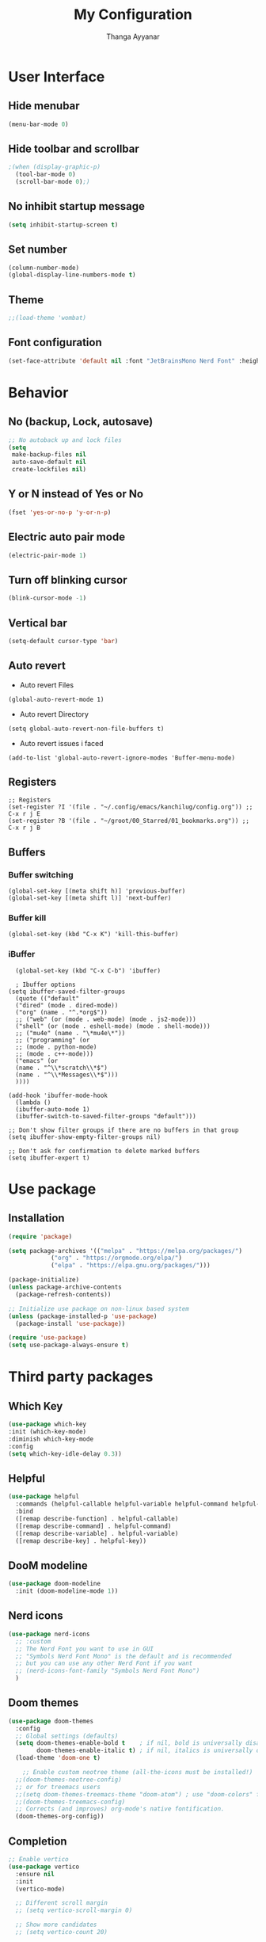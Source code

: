#+title: My Configuration
#+author: Thanga Ayyanar
#+startup: overview

* User Interface
** Hide menubar
#+begin_src emacs-lisp
(menu-bar-mode 0)
#+end_src
** Hide toolbar and scrollbar
#+begin_src emacs-lisp
;(when (display-graphic-p)
  (tool-bar-mode 0)
  (scroll-bar-mode 0);)
#+end_src
** No inhibit startup message
#+begin_src emacs-lisp
(setq inhibit-startup-screen t)
#+end_src
** Set number
#+begin_src emacs-lisp
(column-number-mode)
(global-display-line-numbers-mode t)
#+end_src
** Theme
#+begin_src emacs-lisp
;;(load-theme 'wombat)
#+end_src
** Font configuration
#+begin_src emacs-lisp
(set-face-attribute 'default nil :font "JetBrainsMono Nerd Font" :height 150)
#+end_src
* Behavior
** No (backup, Lock, autosave)
#+begin_src emacs-lisp
;; No autoback up and lock files
(setq
 make-backup-files nil
 auto-save-default nil
 create-lockfiles nil)
#+end_src
** Y or N instead of Yes or No
#+begin_src emacs-lisp
(fset 'yes-or-no-p 'y-or-n-p)
#+end_src
** Electric auto pair mode
#+begin_src emacs-lisp
(electric-pair-mode 1)
#+end_src
** Turn off blinking cursor
#+begin_src emacs-lisp
(blink-cursor-mode -1)
#+end_src
** Vertical bar
#+begin_src emacs-lisp
(setq-default cursor-type 'bar)
#+end_src
** Auto revert
- Auto revert Files
#+begin_src elisp
  (global-auto-revert-mode 1)
#+end_src
- Auto revert Directory
#+begin_src elisp
  (setq global-auto-revert-non-file-buffers t)
#+end_src
- Auto revert issues i faced
#+begin_src elisp
  (add-to-list 'global-auto-revert-ignore-modes 'Buffer-menu-mode)
#+end_src
** Registers
#+begin_src elisp
  ;; Registers
  (set-register ?I '(file . "~/.config/emacs/kanchilug/config.org")) ;; C-x r j E
  (set-register ?B '(file . "~/groot/00_Starred/01_bookmarks.org")) ;; C-x r j B
#+end_src
** Buffers
*** Buffer switching
#+begin_src elisp
  (global-set-key [(meta shift h)] 'previous-buffer)
  (global-set-key [(meta shift l)] 'next-buffer)
#+end_src
*** Buffer kill
#+begin_src elisp
  (global-set-key (kbd "C-x K") 'kill-this-buffer)
#+end_src
*** iBuffer
#+begin_src elisp
  (global-set-key (kbd "C-x C-b") 'ibuffer)

  ; Ibuffer options
(setq ibuffer-saved-filter-groups
  (quote (("default"
  ("dired" (mode . dired-mode))
  ("org" (name . "^.*org$"))
  ;; ("web" (or (mode . web-mode) (mode . js2-mode)))
  ("shell" (or (mode . eshell-mode) (mode . shell-mode)))
  ;; ("mu4e" (name . "\*mu4e\*"))
  ;; ("programming" (or
  ;; (mode . python-mode)
  ;; (mode . c++-mode)))
  ("emacs" (or
  (name . "^\\*scratch\\*$")
  (name . "^\\*Messages\\*$")))
  ))))

(add-hook 'ibuffer-mode-hook
  (lambda ()
  (ibuffer-auto-mode 1)
  (ibuffer-switch-to-saved-filter-groups "default")))

;; Don't show filter groups if there are no buffers in that group
(setq ibuffer-show-empty-filter-groups nil)

;; Don't ask for confirmation to delete marked buffers
(setq ibuffer-expert t)
#+end_src
* Use package
** Installation
#+begin_src emacs-lisp
(require 'package)

(setq package-archives '(("melpa" . "https://melpa.org/packages/")
			("org" . "https://orgmode.org/elpa/")
			("elpa" . "https://elpa.gnu.org/packages/")))

(package-initialize)
(unless package-archive-contents
  (package-refresh-contents))

;; Initialize use package on non-linux based system
(unless (package-installed-p 'use-package)
  (package-install 'use-package))

(require 'use-package)
(setq use-package-always-ensure t)
#+end_src
* Third party packages
** Which Key
#+begin_src emacs-lisp
(use-package which-key
:init (which-key-mode)
:diminish which-key-mode
:config
(setq which-key-idle-delay 0.3))
#+end_src
** Helpful
#+begin_src emacs-lisp
(use-package helpful
  :commands (helpful-callable helpful-variable helpful-command helpful-key)
  :bind
  ([remap describe-function] . helpful-callable)
  ([remap describe-command] . helpful-command)
  ([remap describe-variable] . helpful-variable)
  ([remap describe-key] . helpful-key))
#+end_src
** DooM modeline
#+begin_src emacs-lisp
(use-package doom-modeline
  :init (doom-modeline-mode 1))
#+end_src
** Nerd icons
#+begin_src emacs-lisp
(use-package nerd-icons
  ;; :custom
  ;; The Nerd Font you want to use in GUI
  ;; "Symbols Nerd Font Mono" is the default and is recommended
  ;; but you can use any other Nerd Font if you want
  ;; (nerd-icons-font-family "Symbols Nerd Font Mono")
  )
#+end_src
** Doom themes
#+begin_src emacs-lisp
(use-package doom-themes
  :config
  ;; Global settings (defaults)
  (setq doom-themes-enable-bold t    ; if nil, bold is universally disabled
        doom-themes-enable-italic t) ; if nil, italics is universally disabled
  (load-theme 'doom-one t)

    ;; Enable custom neotree theme (all-the-icons must be installed!)
  ;;(doom-themes-neotree-config)
  ;; or for treemacs users
  ;;(setq doom-themes-treemacs-theme "doom-atom") ; use "doom-colors" for less minimal icon theme
  ;;(doom-themes-treemacs-config)
  ;; Corrects (and improves) org-mode's native fontification.
  (doom-themes-org-config))
#+end_src
** Completion
#+begin_src emacs-lisp
  ;; Enable vertico
  (use-package vertico
    :ensure nil
    :init
    (vertico-mode)

    ;; Different scroll margin
    ;; (setq vertico-scroll-margin 0)

    ;; Show more candidates
    ;; (setq vertico-count 20)

    ;; Grow and shrink the Vertico minibuffer
    ;; (setq vertico-resize t)

    ;; Optionally enable cycling for `vertico-next' and `vertico-previous'.
    (setq vertico-cycle t)
    )

  ;; Persist history over Emacs restarts. Vertico sorts by history position.
  (use-package savehist
    :init
    (savehist-mode))

  ;; Optionally use the `orderless' completion style.
  (use-package orderless
    :init
    ;; Configure a custom style dispatcher (see the Consult wiki)
    ;; (setq orderless-style-dispatchers '(+orderless-consult-dispatch orderless-affix-dispatch)
    ;;       orderless-component-separator #'orderless-escapable-split-on-space)
    (setq completion-styles '(orderless basic)
	  completion-category-defaults nil
	  completion-category-overrides '((file (styles partial-completion)))))

  ;; Enable rich annotations using the Marginalia package
  (use-package marginalia
    ;; Bind `marginalia-cycle' locally in the minibuffer.  To make the binding
    ;; available in the *Completions* buffer, add it to the
    ;; `completion-list-mode-map'.
    :bind (:map minibuffer-local-map
	   ("M-A" . marginalia-cycle))

    ;; The :init section is always executed.
    :init

    ;; Marginalia must be activated in the :init section of use-package such that
    ;; the mode gets enabled right away. Note that this forces loading the
    ;; package.
    (marginalia-mode))




#+end_src
** Rainbow delimters
#+begin_src emacs-lisp
(use-package rainbow-delimiters
  :hook (prog-mode . rainbow-delimiters-mode))
#+end_src
** consult
#+begin_src emacs-lisp
;; Example configuration for Consult
(use-package consult
  ;; Replace bindings. Lazily loaded due by `use-package'.
  :bind (;; C-c bindings in `mode-specific-map'
         ("C-c M-x" . consult-mode-command)
         ("C-c h" . consult-history)
         ("C-c k" . consult-kmacro)
         ("C-c m" . consult-man)
         ("C-c i" . consult-info)
         ([remap Info-search] . consult-info)
         ;; C-x bindings in `ctl-x-map'
         ("C-x M-:" . consult-complex-command)     ;; orig. repeat-complex-command
         ("C-x b" . consult-buffer)                ;; orig. switch-to-buffer
         ("C-x 4 b" . consult-buffer-other-window) ;; orig. switch-to-buffer-other-window
         ("C-x 5 b" . consult-buffer-other-frame)  ;; orig. switch-to-buffer-other-frame
         ("C-x r b" . consult-bookmark)            ;; orig. bookmark-jump
         ("C-x p b" . consult-project-buffer)      ;; orig. project-switch-to-buffer
         ;; Custom M-# bindings for fast register access
         ("M-#" . consult-register-load)
         ("M-'" . consult-register-store)          ;; orig. abbrev-prefix-mark (unrelated)
         ("C-M-#" . consult-register)
         ;; Other custom bindings
         ("M-y" . consult-yank-pop)                ;; orig. yank-pop
         ;; M-g bindings in `goto-map'
         ("M-g e" . consult-compile-error)
         ("M-g f" . consult-flymake)               ;; Alternative: consult-flycheck
         ("M-g g" . consult-goto-line)             ;; orig. goto-line
         ("M-g M-g" . consult-goto-line)           ;; orig. goto-line
         ("M-g o" . consult-outline)               ;; Alternative: consult-org-heading
         ("M-g m" . consult-mark)
         ("M-g k" . consult-global-mark)
         ("M-g i" . consult-imenu)
         ("M-g I" . consult-imenu-multi)
         ;; M-s bindings in `search-map'
         ("M-s d" . consult-find)
         ("M-s D" . consult-locate)
         ("M-s g" . consult-grep)
         ("M-s G" . consult-git-grep)
         ("M-s r" . consult-ripgrep)
         ("M-s l" . consult-line)
         ("M-s L" . consult-line-multi)
         ("M-s k" . consult-keep-lines)
         ("M-s u" . consult-focus-lines)
         ;; Isearch integration
         ("M-s e" . consult-isearch-history)
         :map isearch-mode-map
         ("M-e" . consult-isearch-history)         ;; orig. isearch-edit-string
         ("M-s e" . consult-isearch-history)       ;; orig. isearch-edit-string
         ("M-s l" . consult-line)                  ;; needed by consult-line to detect isearch
         ("M-s L" . consult-line-multi)            ;; needed by consult-line to detect isearch
         ;; Minibuffer history
         :map minibuffer-local-map
         ("M-s" . consult-history)                 ;; orig. next-matching-history-element
         ("M-r" . consult-history))                ;; orig. previous-matching-history-element

  ;; Enable automatic preview at point in the *Completions* buffer. This is
  ;; relevant when you use the default completion UI.
  :hook (completion-list-mode . consult-preview-at-point-mode)

  ;; The :init configuration is always executed (Not lazy)
  :init

  ;; Optionally configure the register formatting. This improves the register
  ;; preview for `consult-register', `consult-register-load',
  ;; `consult-register-store' and the Emacs built-ins.
  (setq register-preview-delay 0.5
        register-preview-function #'consult-register-format)

  ;; Optionally tweak the register preview window.
  ;; This adds thin lines, sorting and hides the mode line of the window.
  (advice-add #'register-preview :override #'consult-register-window)

  ;; Use Consult to select xref locations with preview
  (setq xref-show-xrefs-function #'consult-xref
        xref-show-definitions-function #'consult-xref)

  ;; Configure other variables and modes in the :config section,
  ;; after lazily loading the package.
  :config

  ;; Optionally configure preview. The default value
  ;; is 'any, such that any key triggers the preview.
  ;; (setq consult-preview-key 'any)
  ;; (setq consult-preview-key "M-.")
  ;; (setq consult-preview-key '("S-<down>" "S-<up>"))
  ;; For some commands and buffer sources it is useful to configure the
  ;; :preview-key on a per-command basis using the `consult-customize' macro.
  (consult-customize
   consult-theme :preview-key '(:debounce 0.2 any)
   consult-ripgrep consult-git-grep consult-grep
   consult-bookmark consult-recent-file consult-xref
   consult--source-bookmark consult--source-file-register
   consult--source-recent-file consult--source-project-recent-file
   ;; :preview-key "M-."
   :preview-key '(:debounce 0.4 any))

  ;; Optionally configure the narrowing key.
  ;; Both < and C-+ work reasonably well.
  (setq consult-narrow-key "<") ;; "C-+"

  ;; Optionally make narrowing help available in the minibuffer.
  ;; You may want to use `embark-prefix-help-command' or which-key instead.
  ;; (define-key consult-narrow-map (vconcat consult-narrow-key "?") #'consult-narrow-help)

  ;; By default `consult-project-function' uses `project-root' from project.el.
  ;; Optionally configure a different project root function.
  ;;;; 1. project.el (the default)
  ;; (setq consult-project-function #'consult--default-project--function)
  ;;;; 2. vc.el (vc-root-dir)
  ;; (setq consult-project-function (lambda (_) (vc-root-dir)))
  ;;;; 3. locate-dominating-file
  ;; (setq consult-project-function (lambda (_) (locate-dominating-file "." ".git")))
  ;;;; 4. projectile.el (projectile-project-root)
  ;; (autoload 'projectile-project-root "projectile")
  ;; (setq consult-project-function (lambda (_) (projectile-project-root)))
  ;;;; 5. No project support
  ;; (setq consult-project-function nil)
)
#+end_src
** Nov - epub reader
#+begin_src emacs-lisp
  (use-package visual-fill-column)

  (use-package nov
      :defer t 
      :init
      (add-to-list 'auto-mode-alist '("\\.epub\\'" . nov-mode))
      :config
      (setq nov-text-width t)
      (setq visual-fill-column-center-text t)
      (add-hook 'nov-mode-hook 'visual-line-mode)
      (add-hook 'nov-mode-hook 'visual-fill-column-mode)
    )
#+end_src
** Devil Mode
#+begin_src emacs-lisp
(use-package devil
:config
(global-devil-mode)
(devil-set-key (kbd ";"))
(global-set-key (kbd "C-;") `global-devil-mode))
#+end_src
** EMMS - MPV player integration
#+begin_src emacs-lisp
(use-package emms
  :config
    (emms-all)
    (setq emms-player-list '(emms-player-mpv)
	emms-info-functions '(emms-info-native)))
#+end_src
** Denote
#+begin_src emacs-lisp
(use-package denote
  :custom
  (denote-directory "~/Notes"))
#+end_src

* Load Custom Elisp files
** Tell me how much time it takes to load configuration
#+begin_src emacs-lisp
(add-hook 'emacs-startup-hook
          (lambda ()
            (message "Emacs loaded in %s."
                     (emacs-init-time))))
#+end_src
* Inbuild programs
** Newsticker - RSS feed reader
#+begin_src emacs-lisp
(setq newsticker-url-list `(
("Kaniyam Foundation" "https://www.kaniyam.com/feed/" nil 3600)
("Julia Evans" "https://jvns.ca/atom.xml" nil 3600)
))
#+end_src


* Learn more from
- https://github.com/jwiegley/emacs-async/
- https://github.com/magit/forge
- https://github.com/magit/magit
- M-. and M-,
  
